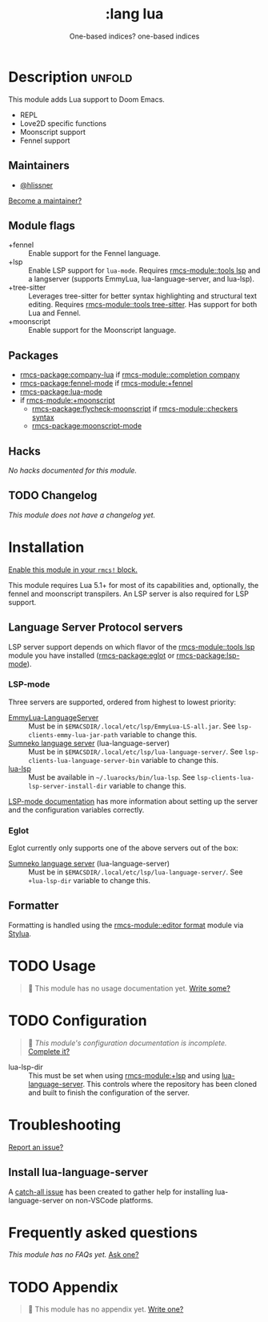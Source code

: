 #+title:    :lang lua
#+subtitle: One-based indices? one-based indices
#+created:  Jun 03, 2020
#+since:    21.12.0

* Description :unfold:
This module adds Lua support to Doom Emacs.

- REPL
- Love2D specific functions
- Moonscript support
- Fennel support

** Maintainers
- [[rmcs-user:][@hlissner]]

[[rmcs-contrib-maintainer:][Become a maintainer?]]

** Module flags
- +fennel ::
  Enable support for the Fennel language.
- +lsp ::
  Enable LSP support for ~lua-mode~. Requires [[rmcs-module::tools lsp]] and a langserver
  (supports EmmyLua, lua-language-server, and lua-lsp).
- +tree-sitter ::
  Leverages tree-sitter for better syntax highlighting and structural text
  editing. Requires [[rmcs-module::tools tree-sitter]]. Has support for both Lua and
  Fennel.
- +moonscript ::
  Enable support for the Moonscript language.

** Packages
- [[rmcs-package:company-lua]] if [[rmcs-module::completion company]]
- [[rmcs-package:fennel-mode]] if [[rmcs-module:+fennel]]
- [[rmcs-package:lua-mode]]
- if [[rmcs-module:+moonscript]]
  - [[rmcs-package:flycheck-moonscript]] if [[rmcs-module::checkers syntax]]
  - [[rmcs-package:moonscript-mode]]

** Hacks
/No hacks documented for this module./

** TODO Changelog
# This section will be machine generated. Don't edit it by hand.
/This module does not have a changelog yet./

* Installation
[[id:01cffea4-3329-45e2-a892-95a384ab2338][Enable this module in your ~rmcs!~ block.]]

This module requires Lua 5.1+ for most of its capabilities and, optionally, the
fennel and moonscript transpilers. An LSP server is also required for LSP
support.

** Language Server Protocol servers
LSP server support depends on which flavor of the [[rmcs-module::tools lsp]] module you have
installed ([[rmcs-package:eglot]] or [[rmcs-package:lsp-mode]]).

*** LSP-mode
Three servers are supported, ordered from highest to lowest priority:
- [[https://github.com/EmmyLua/EmmyLua-LanguageServer][EmmyLua-LanguageServer]] :: Must be in
  =$EMACSDIR/.local/etc/lsp/EmmyLua-LS-all.jar=. See
  ~lsp-clients-emmy-lua-jar-path~ variable to change this.
- [[https://github.com/sumneko/lua-language-server][Sumneko language server]] (lua-language-server) :: Must be in
  =$EMACSDIR/.local/etc/lsp/lua-language-server/=. See
  ~lsp-clients-lua-language-server-bin~ variable to change this.
- [[https://github.com/Alloyed/lua-lsp][lua-lsp]] :: Must be available in =~/.luarocks/bin/lua-lsp=. See
  ~lsp-clients-lua-lsp-server-install-dir~ variable to change this.

[[https://emacs-lsp.github.io/lsp-mode/page/lsp-emmy-lua/][LSP-mode documentation]] has more information about setting up the server and the
configuration variables correctly.

*** Eglot
Eglot currently only supports one of the above servers out of the box:
+ [[https://github.com/sumneko/lua-language-server][Sumneko language server]] (lua-language-server) :: Must be in
  =$EMACSDIR/.local/etc/lsp/lua-language-server/=. See ~+lua-lsp-dir~ variable
  to change this.

** Formatter

Formatting is handled using the [[rmcs-module::editor format]] module via [[https://github.com/JohnnyMorganz/StyLua#installation][Stylua]].

* TODO Usage
#+begin_quote
 󱌣 This module has no usage documentation yet. [[rmcs-contrib-module:][Write some?]]
#+end_quote

* TODO Configuration
#+begin_quote
 󱌣 /This module's configuration documentation is incomplete./ [[rmcs-contrib-module:][Complete it?]]
#+end_quote

- lua-lsp-dir :: This must be set when using [[rmcs-module:+lsp]] and using [[https://github.com/sumneko/lua-language-server][lua-language-server]].
  This controls where the repository has been cloned and built to finish the
  configuration of the server.

* Troubleshooting
[[rmcs-report:][Report an issue?]]

** Install lua-language-server
A [[https://github.com/sumneko/lua-language-server/issues/60][catch-all issue]] has been created to gather help for installing
lua-language-server on non-VSCode platforms.

* Frequently asked questions
/This module has no FAQs yet./ [[rmcs-suggest-faq:][Ask one?]]

* TODO Appendix
#+begin_quote
 󱌣 This module has no appendix yet. [[rmcs-contrib-module:][Write one?]]
#+end_quote
